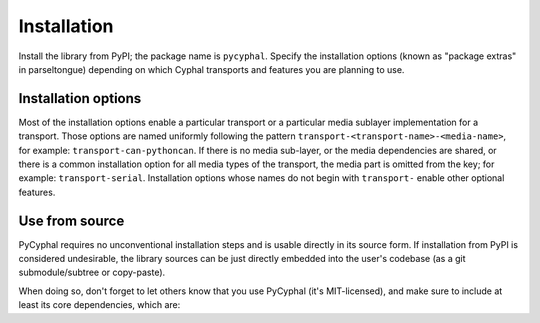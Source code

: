.. _installation:

Installation
============

Install the library from PyPI; the package name is ``pycyphal``.
Specify the installation options (known as "package extras" in parseltongue)
depending on which Cyphal transports and features you are planning to use.

Installation options
--------------------

Most of the installation options enable a particular transport or a particular media sublayer implementation
for a transport.
Those options are named uniformly following the pattern
``transport-<transport-name>-<media-name>``, for example: ``transport-can-pythoncan``.
If there is no media sub-layer, or the media dependencies are shared, or there is a common
installation option for all media types of the transport, the media part is omitted from the key;
for example: ``transport-serial``.
Installation options whose names do not begin with ``transport-`` enable other optional features.

.. computron-injection::
   :filename: synth/installation_option_matrix.py

Use from source
---------------

PyCyphal requires no unconventional installation steps and is usable directly in its source form.
If installation from PyPI is considered undesirable,
the library sources can be just directly embedded into the user's codebase
(as a git submodule/subtree or copy-paste).

When doing so, don't forget to let others know that you use PyCyphal (it's MIT-licensed),
and make sure to include at least its core dependencies, which are:

.. computron-injection::

    import configparser, textwrap
    cp = configparser.ConfigParser()
    cp.read('../setup.cfg')
    print('.. code-block::\n')
    print(textwrap.indent(cp['options']['install_requires'].strip(), ' '))
